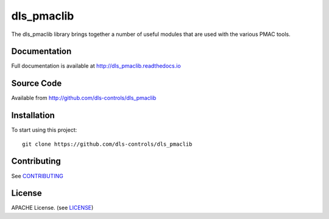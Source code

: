 dls_pmaclib
===========

|build_status| |coverage| |pypi_version| |readthedocs|

The dls_pmaclib library brings together a number of useful modules that are used with the various PMAC tools.

Documentation
-------------

Full documentation is available at http://dls_pmaclib.readthedocs.io

Source Code
-----------

Available from http://github.com/dls-controls/dls_pmaclib

Installation
------------

To start using this project::

    git clone https://github.com/dls-controls/dls_pmaclib

Contributing
------------

See `CONTRIBUTING`_

License
-------
APACHE License. (see `LICENSE`_)


.. |build_status| image:: https://travis-ci.com/dls-controls/dls_pmaclib.svg?branch=master
    :target: https://travis-ci.com/dls-controls/dls_pmaclib
    :alt: Build Status

.. |coverage| image:: https://coveralls.io/repos/github/dls-controls/dls_pmaclib/badge.svg?branch=master
    :target: https://coveralls.io/github/dls-controls/dls_pmaclib?branch=master
    :alt: Test Coverage

.. |pypi_version| image:: https://badge.fury.io/py/dls_pmaclib.svg
    :target: https://badge.fury.io/py/dls_pmaclib
    :alt: Latest PyPI version

.. |readthedocs| image:: https://readthedocs.org/projects/dls_pmaclib/badge/?version=latest
    :target: http://dls_pmaclib.readthedocs.io
    :alt: Documentation

.. _CONTRIBUTING:
    https://github.com/dls-controls/dls_pmaclib/blob/master/CONTRIBUTING.rst

.. _LICENSE:
    https://github.com/dls-controls/dls_pmaclib/blob/master/LICENSE
